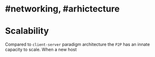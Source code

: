 * #networking, #arhictecture
* Scalability
Compared to ~client-server~ paradigm architecture the ~P2P~ has an innate capacity to scale.
When a new host